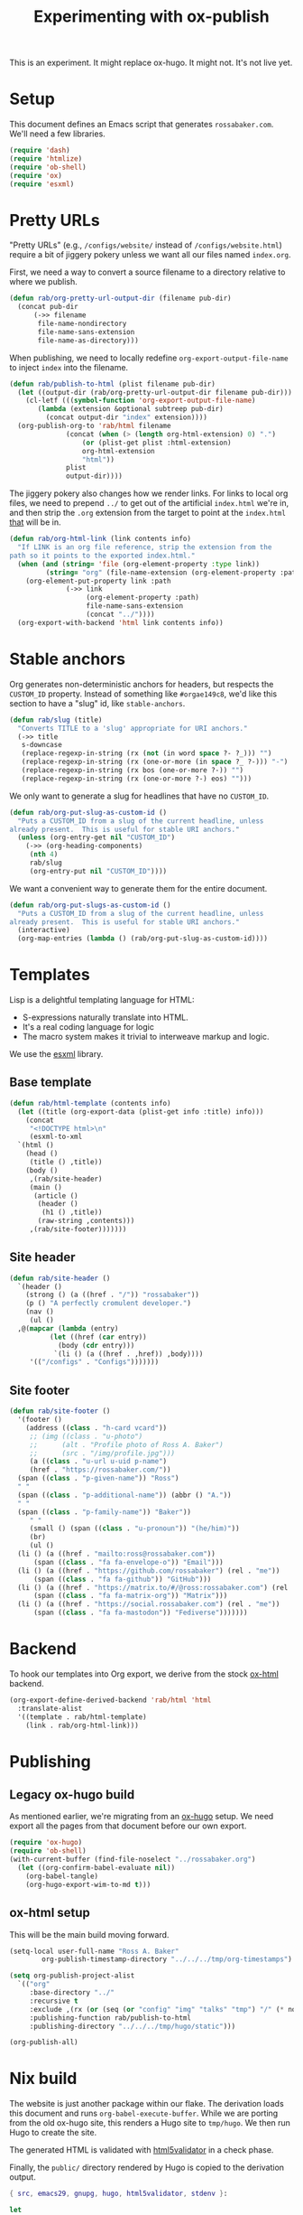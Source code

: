 #+title: Experimenting with ox-publish
#+PROPERTY: header-args      :results silent
#+PROPERTY: header-args:nix  :eval no
#+LAST_MODIFIED: <2023-05-27 Sat 00:00>

#+begin_warning
This is an experiment.  It might replace ox-hugo.  It might not.  It's
not live yet.
#+end_warning

* Setup
:PROPERTIES:
:CUSTOM_ID: setup
:END:

This document defines an Emacs script that generates =rossabaker.com=.
We'll need a few libraries.

#+begin_src emacs-lisp
  (require 'dash)
  (require 'htmlize)
  (require 'ob-shell)
  (require 'ox)
  (require 'esxml)
#+end_src

* Pretty URLs
:PROPERTIES:
:CUSTOM_ID: pretty-urls
:END:

"Pretty URLs" (e.g., ~/configs/website/~ instead of
~/configs/website.html~) require a bit of jiggery pokery unless we
want all our files named ~index.org~.

First, we need a way to convert a source filename to a directory
relative to where we publish.

#+begin_src emacs-lisp
  (defun rab/org-pretty-url-output-dir (filename pub-dir)
    (concat pub-dir
	    (->> filename
		 file-name-nondirectory
		 file-name-sans-extension
		 file-name-as-directory)))
#+end_src

When publishing, we need to locally redefine
=org-export-output-file-name= to inject =index= into the filename.

#+begin_src emacs-lisp
  (defun rab/publish-to-html (plist filename pub-dir)
    (let ((output-dir (rab/org-pretty-url-output-dir filename pub-dir)))
      (cl-letf (((symbol-function 'org-export-output-file-name)
		 (lambda (extension &optional subtreep pub-dir)
		   (concat output-dir "index" extension))))
	(org-publish-org-to 'rab/html filename
			    (concat (when (> (length org-html-extension) 0) ".")
				    (or (plist-get plist :html-extension)
					org-html-extension
					"html"))
			    plist
			    output-dir))))
#+end_src

The jiggery pokery also changes how we render links.  For links to
local org files, we need to prepend ~../~ to get out of the artificial
~index.html~ we're in, and then strip the ~.org~ extension from the
target to point at the ~index.html~ _that_ will be in.

#+begin_src emacs-lisp
  (defun rab/org-html-link (link contents info)
    "If LINK is an org file reference, strip the extension from the
  path so it points to the exported index.html."
    (when (and (string= 'file (org-element-property :type link))
	       (string= "org" (file-name-extension (org-element-property :path link))))
      (org-element-put-property link :path
				(->> link
				     (org-element-property :path)
				     file-name-sans-extension
				     (concat "../"))))
    (org-export-with-backend 'html link contents info))
#+end_src

* Stable anchors
:PROPERTIES:
:CUSTOM_ID: stable-anchors
:END:

Org generates non-deterministic anchors for headers, but respects the
~CUSTOM_ID~ property.  Instead of something like ~#orgae149c8~, we'd
like this section to have a "slug" id, like ~stable-anchors~.

#+begin_src emacs-lisp
  (defun rab/slug (title)
    "Converts TITLE to a 'slug' appropriate for URI anchors."
    (->> title
	 s-downcase
	 (replace-regexp-in-string (rx (not (in word space ?- ?_))) "")
	 (replace-regexp-in-string (rx (one-or-more (in space ?_ ?-))) "-")
	 (replace-regexp-in-string (rx bos (one-or-more ?-)) "")
	 (replace-regexp-in-string (rx (one-or-more ?-) eos) "")))
#+end_src

We only want to generate a slug for headlines that have no ~CUSTOM_ID~.

#+begin_src emacs-lisp
  (defun rab/org-put-slug-as-custom-id ()
    "Puts a CUSTOM_ID from a slug of the current headline, unless
  already present.  This is useful for stable URI anchors."
    (unless (org-entry-get nil "CUSTOM_ID")
      (->> (org-heading-components)
	   (nth 4)
	   rab/slug
	   (org-entry-put nil "CUSTOM_ID"))))
#+end_src

We want a convenient way to generate them for the entire document.

#+begin_src emacs-lisp
  (defun rab/org-put-slugs-as-custom-id ()
    "Puts a CUSTOM_ID from a slug of the current headline, unless
  already present.  This is useful for stable URI anchors."
    (interactive)
    (org-map-entries (lambda () (rab/org-put-slug-as-custom-id))))
#+end_src

* Templates
:PROPERTIES:
:CUSTOM_ID: template
:END:

Lisp is a delightful templating language for HTML:

- S-expressions naturally translate into HTML.
- It's a real coding language for logic
- The macro system makes it trivial to interweave markup and logic.

We use the [[https://github.com/tali713/esxml][esxml]] library.

** Base template
:PROPERTIES:
:CUSTOM_ID: base-template
:END:

#+begin_src emacs-lisp
  (defun rab/html-template (contents info)
    (let ((title (org-export-data (plist-get info :title) info)))
      (concat
       "<!DOCTYPE html>\n"
       (esxml-to-xml
	`(html ()
	  (head ()
	   (title () ,title))
	  (body ()
	   ,(rab/site-header)
	   (main ()
	    (article ()
	     (header ()
	      (h1 () ,title))
	     (raw-string ,contents)))
	   ,(rab/site-footer)))))))
#+end_src

** Site header
:PROPERTIES:
:CUSTOM_ID: site-header
:END:

#+begin_src emacs-lisp
  (defun rab/site-header ()
    `(header ()
      (strong () (a ((href . "/")) "rossabaker"))
      (p () "A perfectly cromulent developer.")
      (nav ()
       (ul ()
	,@(mapcar (lambda (entry)
		    (let ((href (car entry))
			  (body (cdr entry)))
		     `(li () (a ((href . ,href)) ,body))))
	   '(("/configs" . "Configs")))))))
#+end_src

** Site footer
:PROPERTIES:
:CUSTOM_ID: site-footer
:END:

#+begin_src emacs-lisp
  (defun rab/site-footer ()
    '(footer ()
      (address ((class . "h-card vcard"))
       ;; (img ((class . "u-photo")
       ;; 	   (alt . "Profile photo of Ross A. Baker")
       ;; 	   (src . "/img/profile.jpg")))
       (a ((class . "u-url u-uid p-name")
	   (href . "https://rossabaker.com/"))
	(span ((class . "p-given-name")) "Ross")
	" "
	(span ((class . "p-additional-name")) (abbr () "A."))
	" "
	(span ((class . "p-family-name")) "Baker"))
       " "
       (small () (span ((class . "u-pronoun")) "(he/him)"))
       (br)
       (ul ()
	(li () (a ((href . "mailto:ross@rossabaker.com"))
		(span ((class . "fa fa-envelope-o")) "Email")))
	(li () (a ((href . "https://github.com/rossabaker") (rel . "me"))
		(span ((class . "fa fa-github")) "GitHub")))
	(li () (a ((href . "https://matrix.to/#/@ross:rossabaker.com") (rel . "me"))
		(span ((class . "fa fa-matrix-org")) "Matrix")))
	(li () (a ((href . "https://social.rossabaker.com") (rel . "me"))
		(span ((class . "fa fa-mastodon")) "Fediverse")))))))
#+end_src

* Backend
:PROPERTIES:
:CUSTOM_ID: backend
:END:

To hook our templates into Org export, we derive from the stock
[[https://orgmode.org/manual/HTML-Export.html][ox-html]] backend.

#+begin_src emacs-lisp
  (org-export-define-derived-backend 'rab/html 'html
    :translate-alist
    '((template . rab/html-template)
      (link . rab/org-html-link)))
#+end_src

* Publishing
:PROPERTIES:
:CUSTOM_ID: publishing
:END:

** Legacy ox-hugo build
:PROPERTIES:
:CUSTOM_ID: legacy-ox-hugo-build
:END:

As mentioned earlier, we're migrating from an [[https://github.com/kaushalmodi/ox-hugo][ox-hugo]] setup.  We need
export all the pages from that document before our own export.

#+begin_src emacs-lisp
  (require 'ox-hugo)
  (require 'ob-shell)
  (with-current-buffer (find-file-noselect "../rossabaker.org")
    (let ((org-confirm-babel-evaluate nil))
      (org-babel-tangle)
      (org-hugo-export-wim-to-md t)))
#+end_src

** ox-html setup
:PROPERTIES:
:CUSTOM_ID: ox-html-setup
:END:

This will be the main build moving forward.

#+begin_src emacs-lisp
  (setq-local user-full-name "Ross A. Baker"
	      org-publish-timestamp-directory "../../../tmp/org-timestamps")

  (setq org-publish-project-alist
	`(("org"
	   :base-directory "../"
	   :recursive t
	   :exclude ,(rx (or (seq (or "config" "img" "talks" "tmp") "/" (* nonl)) "rossabaker.org"))
	   :publishing-function rab/publish-to-html
	   :publishing-directory "../../../tmp/hugo/static")))

  (org-publish-all)
#+end_src

* Nix build
:PROPERTIES:
:CUSTOM_ID: nix-build
:END:

The website is just another package within our flake.  The derivation
loads this document and runs ~org-babel-execute-buffer~.  While we are
porting from the old ox-hugo site, this renders a Hugo site to
=tmp/hugo=.  We then run Hugo to create the site.

The generated HTML is validated with [[https://github.com/svenkreiss/html5validator][html5validator]] in a check phase.

Finally, the =public/= directory rendered by Hugo is copied to the
derivation output.

#+begin_src nix :tangle ../../../gen/website/default.nix
  { src, emacs29, gnupg, hugo, html5validator, stdenv }:

  let
    siteEmacs = emacs29.pkgs.withPackages (epkgs: [
      epkgs.dash
      epkgs.esxml
      epkgs.htmlize
      epkgs.ox-hugo
    ]);
  in
  stdenv.mkDerivation rec {
    name = "rossabaker.com";
    inherit src;
    nativeBuildInputs = [
      siteEmacs
      gnupg
      hugo
      html5validator
    ];
    buildPhase = ''
      cd ..
      export PATH=${gnupg}/bin:$PATH
      # https://emacs.stackexchange.com/a/70847
      ${siteEmacs}/bin/emacs --batch -l ob -l ob-shell --eval "
	(let ((org-confirm-babel-evaluate nil))
	  (with-current-buffer (find-file-noselect \"src/org/configs/website.org\")
	    (org-babel-execute-buffer)
	    (save-buffer)))
      "
      ${hugo}/bin/hugo --config tmp/hugo/config.toml
    '';

    doCheck = true;
    checkPhase = ''
      html5validator --log INFO --root tmp/hugo/static
    '';

    installPhase = ''
      mkdir $out
      cp -r public/. $out
    '';
  }
#+end_src

To avoid [[https://nixos.wiki/wiki/Import_From_Derivation][Import From Derivation]], this Nix expression is [[https://orgmode.org/manual/Extracting-Source-Code.html][tangled]] and
[[file:git-repository.org::#committed-generated-sources][committed as generated source]].

** Try it locally
:PROPERTIES:
:CUSTOM_ID: try-it-locally
:END:

To build the site locally into ~./result~, run:

#+begin_src sh :tangle no
  nix build .#website
#+end_src



* Credits
:PROPERTIES:
:CUSTOM_ID: credits
:END:

This process is heavily inspired by the [[https://systemcrafters.net/live-streams/may-12-2023/][System Crafters]] redesign.

# Local Variables:
# org-confirm-babel-evaluate: nil
# End:
